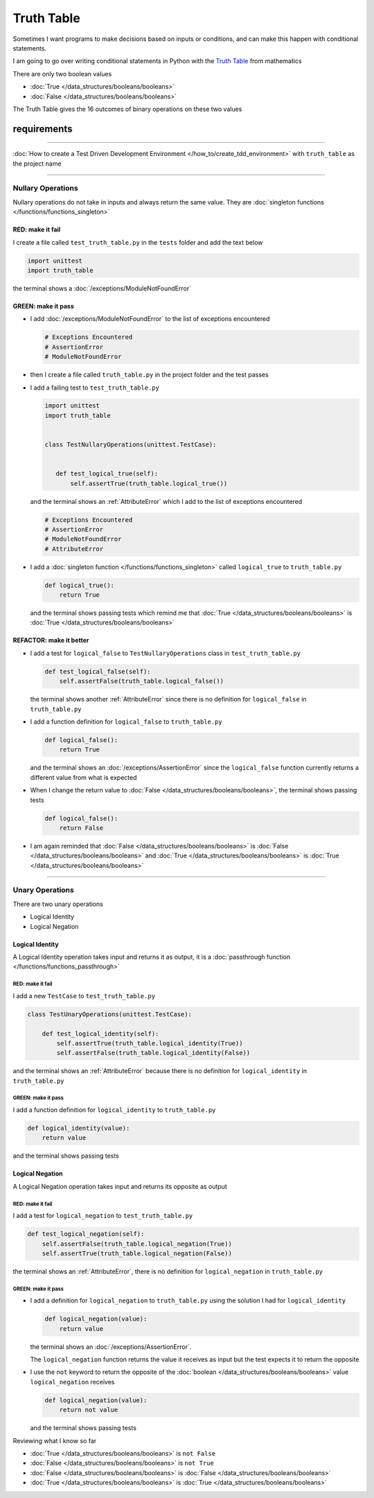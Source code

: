 
############
Truth Table
############

Sometimes I want programs to make decisions based on inputs or conditions, and can make this happen with conditional statements.

I am going to go over writing conditional statements in Python with the `Truth Table <https://en.wikipedia.org/wiki/Truth_table>`_ from mathematics

There are only two boolean values

* :doc:`True </data_structures/booleans/booleans>`
* :doc:`False </data_structures/booleans/booleans>`

The Truth Table gives the 16 outcomes of binary operations on these two values

****************
requirements
****************
-------------

:doc:`How to create a Test Driven Development Environment </how_to/create_tdd_environment>` with ``truth_table`` as the project name

----


Nullary Operations
------------------

Nullary operations do not take in inputs and always return the same value. They are :doc:`singleton functions </functions/functions_singleton>`

RED: make it fail
^^^^^^^^^^^^^^^^^

I create a file called ``test_truth_table.py`` in the ``tests`` folder and add the text below

.. code-block:: python

  import unittest
  import truth_table

the terminal shows a :doc:`/exceptions/ModuleNotFoundError`

GREEN: make it pass
^^^^^^^^^^^^^^^^^^^

* I add :doc:`/exceptions/ModuleNotFoundError` to the list of exceptions encountered

  .. code-block:: python

   # Exceptions Encountered
   # AssertionError
   # ModuleNotFoundError

* then I create a file called ``truth_table.py`` in the project folder and the test passes
* I add a failing test to ``test_truth_table.py``

  .. code-block:: python

   import unittest
   import truth_table


   class TestNullaryOperations(unittest.TestCase):


      def test_logical_true(self):
          self.assertTrue(truth_table.logical_true())

  and the terminal shows an :ref:`AttributeError` which I add to the list of exceptions encountered

  .. code-block:: python

   # Exceptions Encountered
   # AssertionError
   # ModuleNotFoundError
   # AttributeError

* I add a :doc:`singleton function </functions/functions_singleton>` called ``logical_true`` to ``truth_table.py``

  .. code-block:: python

    def logical_true():
        return True

  and the terminal shows passing tests which remind me that :doc:`True </data_structures/booleans/booleans>` is :doc:`True </data_structures/booleans/booleans>`

REFACTOR: make it better
^^^^^^^^^^^^^^^^^^^^^^^^


* I add a test for ``logical_false`` to ``TestNullaryOperations`` class in ``test_truth_table.py``

  .. code-block:: python

    def test_logical_false(self):
        self.assertFalse(truth_table.logical_false())

  the terminal shows another :ref:`AttributeError` since there is no definition for ``logical_false`` in ``truth_table.py``
* I add a function definition for ``logical_false`` to ``truth_table.py``

  .. code-block:: python

    def logical_false():
        return True

  and the terminal shows an :doc:`/exceptions/AssertionError` since the ``logical_false`` function currently returns a different value from what is expected
* When I change the return value to :doc:`False </data_structures/booleans/booleans>`, the terminal shows passing tests

  .. code-block:: python

    def logical_false():
        return False

* I am again reminded that :doc:`False </data_structures/booleans/booleans>` is :doc:`False </data_structures/booleans/booleans>` and :doc:`True </data_structures/booleans/booleans>` is :doc:`True </data_structures/booleans/booleans>`

----

Unary Operations
----------------

There are two unary operations

* Logical Identity
* Logical Negation

Logical Identity
^^^^^^^^^^^^^^^^

A Logical Identity operation takes input and returns it as output, it is a :doc:`passthrough function </functions/functions_passthrough>`

RED: make it fail
~~~~~~~~~~~~~~~~~

I add a new ``TestCase`` to ``test_truth_table.py``

.. code-block:: python

  class TestUnaryOperations(unittest.TestCase):

      def test_logical_identity(self):
          self.assertTrue(truth_table.logical_identity(True))
          self.assertFalse(truth_table.logical_identity(False))

and the terminal shows an :ref:`AttributeError` because there is no definition for ``logical_identity`` in ``truth_table.py``

GREEN: make it pass
~~~~~~~~~~~~~~~~~~~

I add a function definition for ``logical_identity`` to ``truth_table.py``

.. code-block:: python

  def logical_identity(value):
      return value

and the terminal shows passing tests

Logical Negation
^^^^^^^^^^^^^^^^

A Logical Negation operation takes input and returns its opposite as output

RED: make it fail
~~~~~~~~~~~~~~~~~

I add a test for ``logical_negation`` to ``test_truth_table.py``

.. code-block:: python

    def test_logical_negation(self):
        self.assertFalse(truth_table.logical_negation(True))
        self.assertTrue(truth_table.logical_negation(False))

the terminal shows an :ref:`AttributeError`, there is no definition for ``logical_negation`` in ``truth_table.py``

GREEN: make it pass
~~~~~~~~~~~~~~~~~~~


* I add a definition for ``logical_negation``  to ``truth_table.py`` using the solution I had for ``logical_identity``

  .. code-block:: python

    def logical_negation(value):
        return value

  the terminal shows an :doc:`/exceptions/AssertionError`.

  The ``logical_negation`` function returns the value it receives as input but the test expects it to return the opposite
* I use the ``not`` keyword to return the opposite of the :doc:`boolean </data_structures/booleans/booleans>` value ``logical_negation`` receives

  .. code-block:: python

    def logical_negation(value):
        return not value

  and the terminal shows passing tests

Reviewing what I know so far


* :doc:`True </data_structures/booleans/booleans>` is ``not False``
* :doc:`False </data_structures/booleans/booleans>` is ``not True``
* :doc:`False </data_structures/booleans/booleans>` is :doc:`False </data_structures/booleans/booleans>`
* :doc:`True </data_structures/booleans/booleans>` is :doc:`True </data_structures/booleans/booleans>`